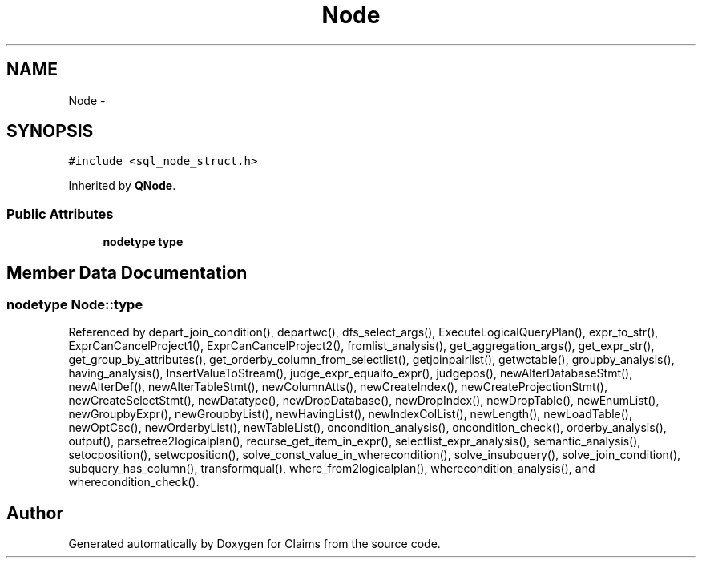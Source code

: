 .TH "Node" 3 "Thu Nov 12 2015" "Claims" \" -*- nroff -*-
.ad l
.nh
.SH NAME
Node \- 
.SH SYNOPSIS
.br
.PP
.PP
\fC#include <sql_node_struct\&.h>\fP
.PP
Inherited by \fBQNode\fP\&.
.SS "Public Attributes"

.in +1c
.ti -1c
.RI "\fBnodetype\fP \fBtype\fP"
.br
.in -1c
.SH "Member Data Documentation"
.PP 
.SS "\fBnodetype\fP Node::type"

.PP
Referenced by depart_join_condition(), departwc(), dfs_select_args(), ExecuteLogicalQueryPlan(), expr_to_str(), ExprCanCancelProject1(), ExprCanCancelProject2(), fromlist_analysis(), get_aggregation_args(), get_expr_str(), get_group_by_attributes(), get_orderby_column_from_selectlist(), getjoinpairlist(), getwctable(), groupby_analysis(), having_analysis(), InsertValueToStream(), judge_expr_equalto_expr(), judgepos(), newAlterDatabaseStmt(), newAlterDef(), newAlterTableStmt(), newColumnAtts(), newCreateIndex(), newCreateProjectionStmt(), newCreateSelectStmt(), newDatatype(), newDropDatabase(), newDropIndex(), newDropTable(), newEnumList(), newGroupbyExpr(), newGroupbyList(), newHavingList(), newIndexColList(), newLength(), newLoadTable(), newOptCsc(), newOrderbyList(), newTableList(), oncondition_analysis(), oncondition_check(), orderby_analysis(), output(), parsetree2logicalplan(), recurse_get_item_in_expr(), selectlist_expr_analysis(), semantic_analysis(), setocposition(), setwcposition(), solve_const_value_in_wherecondition(), solve_insubquery(), solve_join_condition(), subquery_has_column(), transformqual(), where_from2logicalplan(), wherecondition_analysis(), and wherecondition_check()\&.

.SH "Author"
.PP 
Generated automatically by Doxygen for Claims from the source code\&.
